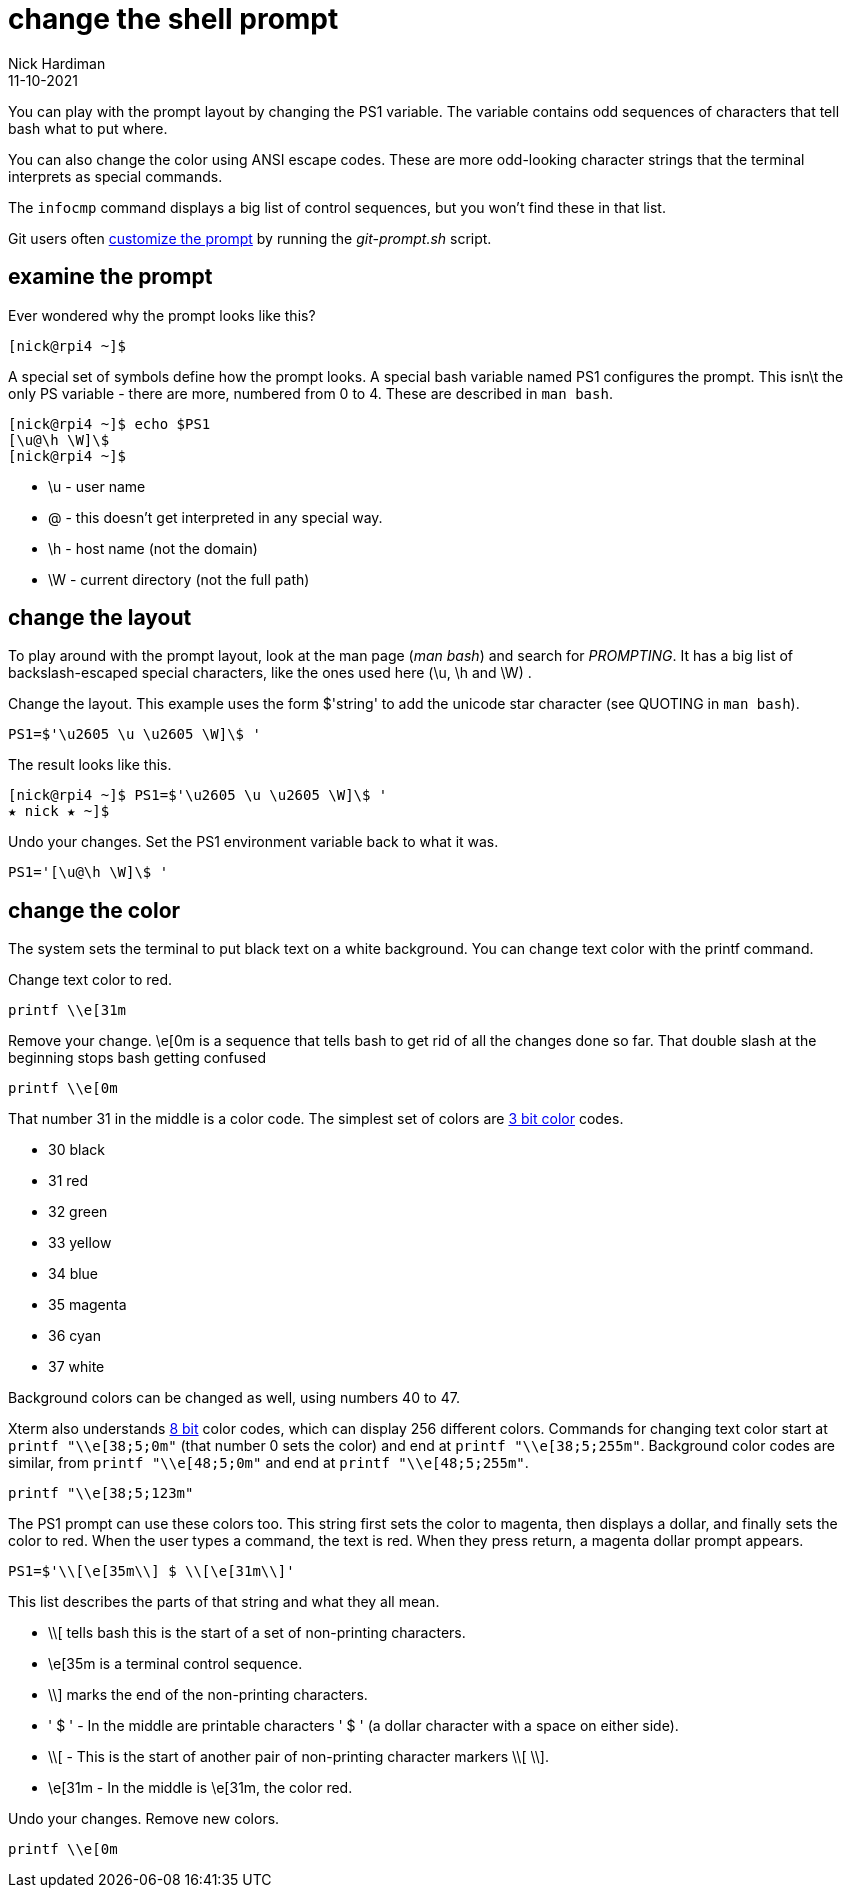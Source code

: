 = change the shell prompt
Nick Hardiman 
:source-highlighter: highlight.js
:revdate: 11-10-2021

You can play with the prompt layout by changing the PS1 variable. 
The variable contains odd sequences of characters that tell bash what to put where. 

You can also change the color using ANSI escape codes. 
These are more odd-looking character strings that the terminal interprets as special commands. 

The `infocmp` command displays a big list of control sequences, but you won't find these in that list. 

Git users often https://git-scm.com/book/en/v2/Appendix-A%3A-Git-in-Other-Environments-Git-in-Bash[customize the prompt] by running the _git-prompt.sh_ script.


== examine the prompt 

Ever wondered why the prompt looks like this? 

[source,shell]
---- 
[nick@rpi4 ~]$ 
----

A special set of symbols define how the prompt looks. 
A special bash variable named PS1 configures the prompt. 
This isn\t the only PS variable - there are more, numbered from 0 to 4. 
These are described in `man bash`.

[source,shell]
---- 
[nick@rpi4 ~]$ echo $PS1
[\u@\h \W]\$
[nick@rpi4 ~]$ 
----

* \u - user name
* @ - this doesn't get interpreted in any special way. 
* \h - host name (not the domain)
* \W - current directory (not the full path)

== change the layout 

To play around with the prompt layout, look at the man page (_man bash_) and search for _PROMPTING_. 
It has a big list of backslash-escaped special characters, like the ones used here (\u, \h and \W) .

Change the layout. This example uses the form $'string' to add the unicode star character (see QUOTING in `man bash`).

[source,shell]
----
PS1=$'\u2605 \u \u2605 \W]\$ '
----

The result looks like this. 

[source,shell]
----
[nick@rpi4 ~]$ PS1=$'\u2605 \u \u2605 \W]\$ '
★ nick ★ ~]$ 
----

Undo your changes. 
Set the PS1 environment variable back to what it was.

[source,shell]
----
PS1='[\u@\h \W]\$ '
----


== change the color

The system sets the terminal to put black text on a white background. 
You can change text color with the printf command. 

Change text color to red.

[source,shell]
----
printf \\e[31m
----

Remove your change. 
\e[0m is a sequence that tells bash to get rid of all the changes done so far.
That double slash at the beginning stops bash getting confused  

[source,shell]
----
printf \\e[0m
----

That number 31 in the middle is a color code. 
The simplest set of colors are https://en.wikipedia.org/wiki/ANSI_escape_code#3-bit_and_4-bit[3 bit color] codes. 

* 30 black
* 31 red
* 32 green
* 33 yellow
* 34 blue
* 35 magenta
* 36 cyan 
* 37 white

Background colors can be changed as well, using numbers 40 to 47.

Xterm also understands https://en.wikipedia.org/wiki/ANSI_escape_code#8-bit[8 bit] color codes, which can display 256 different colors. 
Commands for changing text color start at `printf "\\e[38;5;0m"` (that number 0 sets the color) and end at `printf "\\e[38;5;255m"`.
Background color codes are similar, from `printf "\\e[48;5;0m"` and end at `printf "\\e[48;5;255m"`.

[source,shell]
----
printf "\\e[38;5;123m"
----

The PS1 prompt can use these colors too. 
This string first sets the color to magenta, then displays a dollar, and finally sets the color to red.
When the user types a command, the text is red. 
When they press return, a magenta dollar prompt appears. 

[source,shell]
----
PS1=$'\\[\e[35m\\] $ \\[\e[31m\\]'
----

This list describes the parts of that string and what they all mean.  

* \\[ tells bash this is the start of a set of non-printing characters.
* \e[35m is a terminal control sequence. 
* \\] marks the end of the non-printing characters.
* ' $ ' - In the middle are printable characters ' $ ' (a dollar character with a space on either side).
* \\[ - This is the start of another pair of non-printing character markers \\[ \\].
* \e[31m - In the middle is \e[31m, the color red. 

Undo your changes. 
Remove new colors.

[source,shell]
----
printf \\e[0m
----


